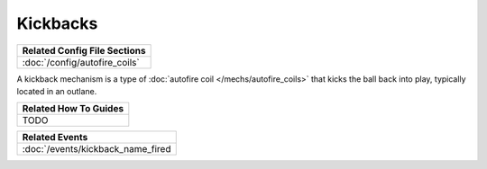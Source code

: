 Kickbacks
=========

+------------------------------------------------------------------------------+
| Related Config File Sections                                                 |
+==============================================================================+
| :doc:`/config/autofire_coils`                                                |
+------------------------------------------------------------------------------+

.. versionadded:: 0.32

A kickback mechanism is a type of :doc:`autofire coil </mechs/autofire_coils>`
that kicks the ball back into play, typically located in an outlane.

+------------------------------------------------------------------------------+
| Related How To Guides                                                        |
+==============================================================================+
| TODO                                                                         |
+------------------------------------------------------------------------------+

+------------------------------------------------------------------------------+
| Related Events                                                               |
+==============================================================================+
| :doc:`/events/kickback_name_fired                                            |
+------------------------------------------------------------------------------+
